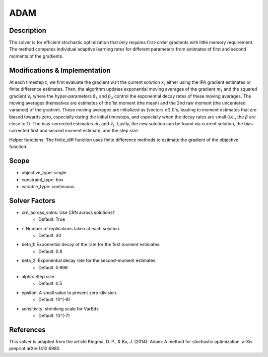 ADAM
====

Description
-----------

The solver is for efficient stochastic optimization that only requires first-order gradients
with little memory requirement. The method computes individual adaptive learning rates for
different parameters from estimates of first and second moments of the gradients.

Modifications & Implementation
------------------------------

At each timestep :math:`t`, we first evaluate the gradient w.r.t the current solution :math:`x`, either using
the IPA gradient estimates or finite difference estimates.
Then, the algorithm updates exponential moving averages of the gradient :math:`m_t` and the squared gradient
:math:`v_t` where the hyper-parameters :math:`\beta_1` and :math:`\beta_2` control the exponential decay rates of 
these moving averages. The moving averages themselves are estimates of the 1st moment (the mean) and the
2nd raw moment (the uncentered variance) of the gradient. These moving averages are
initialized as (vectors of) 0's, leading to moment estimates that are biased towards zero, especially
during the initial timesteps, and especially when the decay rates are small (i.e., the :math:`\beta` are close to 1).
The bias-corrected estimates :math:`\hat{m_t}` and :math:`\hat{v_t}`. Lastly, the new solution can be found via
current solution, the bias-corrected first and second moment estimate, and the step size.

Helper functions:
The finite_diff function uses finite difference methods to estimate the gradient of the
objective function.

Scope
-----

* objective_type: single
* constraint_type: box
* variable_type: continuous

Solver Factors
--------------

* crn_across_solns: Use CRN across solutions?
    * Default: True
* r: Number of replications taken at each solution.
    * Default: 30
* beta_1: Exponential decay of the rate for the first moment estimates.
    * Default: 0.9
* beta_2: Exponential decay rate for the second-moment estimates.
    * Default: 0.999
* alpha: Step size.
    * Default: 0.5
* epsilon: A small value to prevent zero-division.
    * Default: 10^(-8)
* sensitivity: shrinking scale for VarBds
    * Default: 10^(-7)

References
----------

This solver is adapted from the article Kingma, D. P., & Ba, J. (2014). Adam: A method for stochastic optimization. arXiv preprint arXiv:1412.6980.
